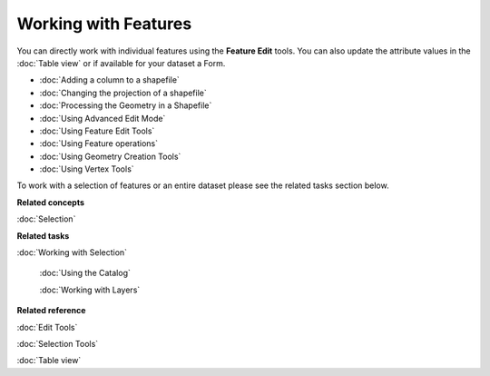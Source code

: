 Working with Features
#####################

You can directly work with individual features using the **Feature Edit** tools. You can also update
the attribute values in the :doc:`Table view` or if available for your dataset a
Form.

* :doc:`Adding a column to a shapefile`

* :doc:`Changing the projection of a shapefile`

* :doc:`Processing the Geometry in a Shapefile`

* :doc:`Using Advanced Edit Mode`

* :doc:`Using Feature Edit Tools`

* :doc:`Using Feature operations`

* :doc:`Using Geometry Creation Tools`

* :doc:`Using Vertex Tools`


To work with a selection of features or an entire dataset please see the related tasks section
below.

**Related concepts**


:doc:`Selection`


**Related tasks**


:doc:`Working with Selection`

 :doc:`Using the Catalog`

 :doc:`Working with Layers`


**Related reference**


:doc:`Edit Tools`

:doc:`Selection Tools`

:doc:`Table view`

